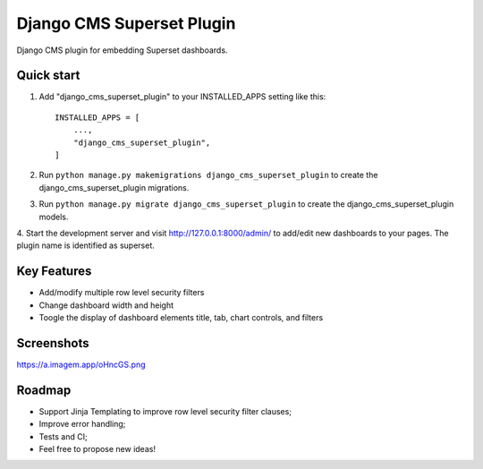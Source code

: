 =====
Django CMS Superset Plugin
=====

Django CMS plugin for embedding Superset dashboards.

Quick start
-----------

1. Add "django_cms_superset_plugin" to your INSTALLED_APPS setting like this::

    INSTALLED_APPS = [
        ...,
        "django_cms_superset_plugin",
    ]

2. Run ``python manage.py makemigrations django_cms_superset_plugin`` to create the django_cms_superset_plugin migrations.

3. Run ``python manage.py migrate django_cms_superset_plugin`` to create the django_cms_superset_plugin models.

4. Start the development server and visit http://127.0.0.1:8000/admin/ to add/edit
new dashboards to your pages. The plugin name is identified as superset.

Key Features
-----------

- Add/modify multiple row level security filters
- Change dashboard width and height
- Toogle the display of dashboard elements title, tab, chart controls, and filters

Screenshots
-----------

https://a.imagem.app/oHncGS.png

Roadmap
-----------

- Support Jinja Templating to improve row level security filter clauses;
- Improve error handling;
- Tests and CI;
- Feel free to propose new ideas!
